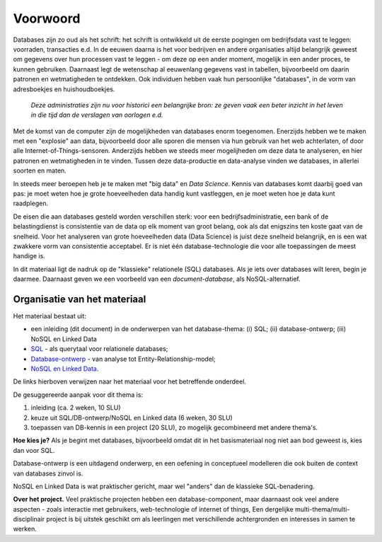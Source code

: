 *********
Voorwoord
*********

Databases zijn zo oud als het schrift:
het schrift is ontwikkeld uit de eerste pogingen om bedrijfsdata vast te leggen:
voorraden, transacties e.d.
In de eeuwen daarna is het voor bedrijven en andere organisaties altijd
belangrijk geweest om gegevens over hun processen vast te leggen -
om deze op een ander moment, mogelijk in een ander proces, te kunnen gebruiken.
Daarnaast legt de wetenschap al eeuwenlang gegevens vast in tabellen,
bijvoorbeeld om daarin patronen en wetmatigheden te ontdekken.
Ook individuen hebben vaak hun persoonlijke "databases",
in de vorm van adresboekjes en huishoudboekjes.

  *Deze administraties zijn nu voor historici een belangrijke bron:
  ze geven vaak een beter inzicht in het leven in die tijd dan de verslagen
  van oorlogen e.d.*

Met de komst van de computer zijn de mogelijkheden van databases enorm toegenomen.
Enerzijds hebben we te maken met een "explosie" aan data,
bijvoorbeeld door alle sporen die mensen via hun gebruik van het web achterlaten,
of door alle Internet-of-Things-sensoren.
Anderzijds hebben we steeds meer mogelijheden om deze data te analyseren,
en hier patronen en wetmatigheden in te vinden.
Tussen deze data-productie en data-analyse vinden we databases,
in allerlei soorten en maten.

In steeds meer beroepen heb je te maken met "big data" en *Data Science*.
Kennis van databases komt daarbij goed van pas:
je moet weten hoe je grote hoeveelheden data handig kunt vastleggen,
en je moet weten hoe je data kunt raadplegen.

De eisen die aan databases gesteld worden verschillen sterk:
voor een bedrijfsadministratie, een bank of de belastingdienst is
consistentie van de data op elk moment van groot belang,
ook als dat enigszins ten koste gaat van de snelheid.
Voor het analyseren van grote hoeveelheden data (Data Science) is
juist deze snelheid belangrijk, en is een wat zwakkere vorm van consistentie acceptabel.
Er is niet één database-technologie die voor alle toepassingen de meest handige is.

In dit materiaal ligt de nadruk op de "klassieke" relationele (SQL) databases.
Als je iets over databases wilt leren, begin je daarmee.
Daarnaast geven we een voorbeeld van een *document-database*,
als NoSQL-alternatief.

Organisatie van het materiaal
=============================

Het materiaal bestaat uit:

* een inleiding (dit document) in de onderwerpen van het database-thema: (i) SQL;
  (ii) database-ontwerp; (iii) NoSQL en Linked Data
* `SQL <https://sql.informaticavo.nl>`_ - als querytaal voor relationele databases;
* `Database-ontwerp <https://creatief.github.io/>`_ - van analyse tot Entity-Relationship-model;
* `NoSQL en Linked Data <https://infvo.github.io/nosql-ld>`_.

De links hierboven verwijzen naar het materiaal voor het betreffende onderdeel.

De gesuggereerde aanpak voor dit thema is:

1. inleiding (ca. 2 weken, 10 SLU)
2. keuze uit SQL/DB-ontwerp/NoSQL en Linked data (6 weken, 30 SLU)
3. toepassen van DB-kennis in een project (20 SLU),
   zo mogelijk gecombineerd met andere thema's.

**Hoe kies je?**
Als je begint met databases, bijvoorbeeld omdat dit in het basismateriaal
nog niet aan bod geweest is, kies dan voor SQL.

Database-ontwerp is een uitdagend onderwerp,
en een oefening in conceptueel modelleren die ook buiten de context van databases zinvol is.

NoSQL en Linked Data is wat praktischer gericht,
maar wel "anders" dan de klassieke SQL-benadering.

**Over het project.**
Veel praktische projecten hebben een database-component,
maar daarnaast ook veel andere aspecten - zoals interactie met gebruikers,
web-technologie of internet of things,
Een dergelijke multi-thema/multi-disciplinair project is
bij uitstek geschikt om als leerlingen met verschillende achtergronden
en interesses in samen te werken.
